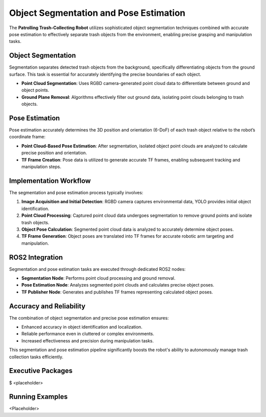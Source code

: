 Object Segmentation and Pose Estimation
========================================

The **Patrolling Trash-Collecting Robot** utilizes sophisticated object segmentation techniques combined with accurate pose estimation to effectively separate trash objects from the environment, enabling precise grasping and manipulation tasks.


Object Segmentation
--------------------

Segmentation separates detected trash objects from the background, specifically differentiating objects from the ground surface. This task is essential for accurately identifying the precise boundaries of each object.

- **Point Cloud Segmentation**: Uses RGBD camera-generated point cloud data to differentiate between ground and object points.
- **Ground Plane Removal**: Algorithms effectively filter out ground data, isolating point clouds belonging to trash objects.


Pose Estimation
----------------

Pose estimation accurately determines the 3D position and orientation (6-DoF) of each trash object relative to the robot’s coordinate frame:

- **Point Cloud-Based Pose Estimation**: After segmentation, isolated object point clouds are analyzed to calculate precise position and orientation.
- **TF Frame Creation**: Pose data is utilized to generate accurate TF frames, enabling subsequent tracking and manipulation steps.


Implementation Workflow
------------------------

The segmentation and pose estimation process typically involves:

1. **Image Acquisition and Initial Detection**: RGBD camera captures environmental data, YOLO provides initial object identification.
2. **Point Cloud Processing**: Captured point cloud data undergoes segmentation to remove ground points and isolate trash objects.
3. **Object Pose Calculation**: Segmented point cloud data is analyzed to accurately determine object poses.
4. **TF Frame Generation**: Object poses are translated into TF frames for accurate robotic arm targeting and manipulation.


ROS2 Integration
-----------------

Segmentation and pose estimation tasks are executed through dedicated ROS2 nodes:

- **Segmentation Node**: Performs point cloud processing and ground removal.
- **Pose Estimation Node**: Analyzes segmented point clouds and calculates precise object poses.
- **TF Publisher Node**: Generates and publishes TF frames representing calculated object poses.


Accuracy and Reliability
-------------------------

The combination of object segmentation and precise pose estimation ensures:

- Enhanced accuracy in object identification and localization.
- Reliable performance even in cluttered or complex environments.
- Increased effectiveness and precision during manipulation tasks.

This segmentation and pose estimation pipeline significantly boosts the robot's ability to autonomously manage trash collection tasks efficiently.

Executive Packages
------------

.. code-block:: bash
$ <placeholder>

Running Examples
------------
<Placeholder>